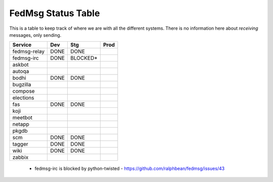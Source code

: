 FedMsg Status Table
===================

This is a table to keep track of where we are with all the different systems.
There is no information here about *receiving* messages, only sending.

+---------------+-----------+-----------+-----------+
| Service       | Dev       |   Stg     |   Prod    |
+===============+===========+===========+===========+
| fedmsg-relay  | DONE      |  DONE     |           |
+---------------+-----------+-----------+-----------+
| fedmsg-irc    | DONE      |  BLOCKED* |           |
+---------------+-----------+-----------+-----------+
| askbot        |           |           |           |
+---------------+-----------+-----------+-----------+
| autoqa        |           |           |           |
+---------------+-----------+-----------+-----------+
| bodhi         | DONE      |  DONE     |           |
+---------------+-----------+-----------+-----------+
| bugzilla      |           |           |           |
+---------------+-----------+-----------+-----------+
| compose       |           |           |           |
+---------------+-----------+-----------+-----------+
| elections     |           |           |           |
+---------------+-----------+-----------+-----------+
| fas           | DONE      | DONE      |           |
+---------------+-----------+-----------+-----------+
| koji          |           |           |           |
+---------------+-----------+-----------+-----------+
| meetbot       |           |           |           |
+---------------+-----------+-----------+-----------+
| netapp        |           |           |           |
+---------------+-----------+-----------+-----------+
| pkgdb         |           |           |           |
+---------------+-----------+-----------+-----------+
| scm           | DONE      | DONE      |           |
+---------------+-----------+-----------+-----------+
| tagger        | DONE      | DONE      |           |
+---------------+-----------+-----------+-----------+
| wiki          | DONE      | DONE      |           |
+---------------+-----------+-----------+-----------+
| zabbix        |           |           |           |
+---------------+-----------+-----------+-----------+

 - fedmsg-irc is blocked by python-twisted -
   https://github.com/ralphbean/fedmsg/issues/43
